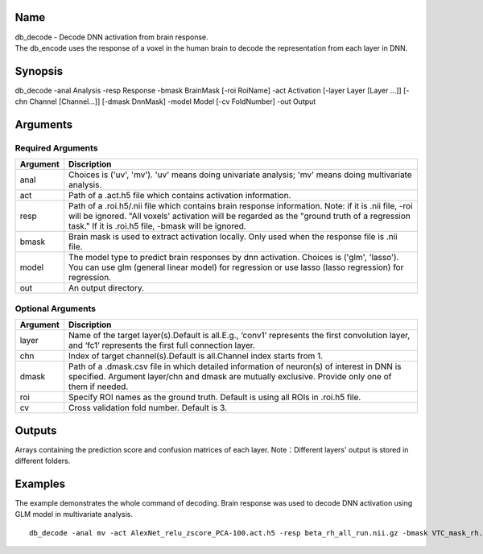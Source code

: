 Name
----

| db_decode - Decode DNN activation from brain response.
| The db_encode uses the response of a voxel in the human brain 
  to decode the representation from each layer in DNN.  

Synopsis
--------

db_decode -anal Analysis -resp Response -bmask BrainMask [-roi RoiName] -act Activation 
[-layer Layer [Layer …]] [-chn Channel [Channel…]] [-dmask DnnMask] 
-model Model [-cv FoldNumber] -out Output

Arguments
---------

Required Arguments
~~~~~~~~~~~~~~~~~~

+-----------------------------+--------------------------------------------------+
| Argument                    | Discription                                      |
+=============================+==================================================+
| anal                        | Choices is ('uv', 'mv').                         |
|                             | 'uv' means doing univariate analysis;            |
|                             | 'mv' means doing multivariate analysis.          |
+-----------------------------+--------------------------------------------------+
| act                         | Path of a .act.h5 file which contains            |
|                             | activation information.                          |
+-----------------------------+--------------------------------------------------+
| resp                        | Path of a .roi.h5/.nii file which contains       |
|                             | brain response information.                      |
|                             | Note: if it is .nii file, -roi will be ignored.  |
|                             | "All voxels' activation                          |
|                             | will be regarded as the "ground truth of         |
|                             | a regression task." If it is .roi.h5 file,       |
|                             | -bmask will be ignored.                          |
+-----------------------------+--------------------------------------------------+
| bmask                       | Brain mask is used to extract activation locally.|
|                             | Only used when the response file is .nii file.   |
+-----------------------------+--------------------------------------------------+
| model                       | The model type to predict brain responses by dnn |
|                             | activation. Choices is ('glm', 'lasso'). You can |
|                             | use glm (general linear model) for regression or |
|                             | use lasso (lasso regression) for regression.     |
+-----------------------------+--------------------------------------------------+
| out                         | An output directory.                             |
+-----------------------------+--------------------------------------------------+

Optional Arguments
~~~~~~~~~~~~~~~~~~

+-----------------------------+-----------------------------------------------------+
| Argument                    | Discription                                         |
+=============================+=====================================================+
| layer                       | Name of the target layer(s).Default is              |
|                             | all.E.g., ‘conv1’ represents the first              |
|                             | convolution layer, and ‘fc1’                        |
|                             | represents the first full connection layer.         |
+-----------------------------+-----------------------------------------------------+
| chn                         | Index of target channel(s).Default is               |
|                             | all.Channel index starts from 1.                    |
+-----------------------------+-----------------------------------------------------+
| dmask                       | Path of a .dmask.csv file in which                  |
|                             | detailed information of neuron(s) of                |
|                             | interest in DNN is specified. Argument              |
|                             | layer/chn and dmask are mutually                    |
|                             | exclusive. Provide only one of them if needed.      |
+-----------------------------+-----------------------------------------------------+
| roi                         | Specify ROI names as the ground truth.              |
|                             | Default is using all ROIs in .roi.h5 file.          |
+-----------------------------+-----------------------------------------------------+
| cv                          | Cross validation fold number.                       |
|                             | Default is 3.                                       |
+-----------------------------+-----------------------------------------------------+


Outputs
-------

Arrays containing the prediction score and confusion matrices of each layer.
Note：Different layers' output is stored in different folders.

Examples
--------

The example demonstrates the whole command of decoding.
Brain response was used to decode DNN activation using GLM model 
in multivariate analysis.

::

   db_decode -anal mv -act AlexNet_relu_zscore_PCA-100.act.h5 -resp beta_rh_all_run.nii.gz -bmask VTC_mask_rh.nii.gz -model glm -cv 10 -out AlexNet_relu_zscore_PCA-100_glm-corr_cv-10_VVA_rh

